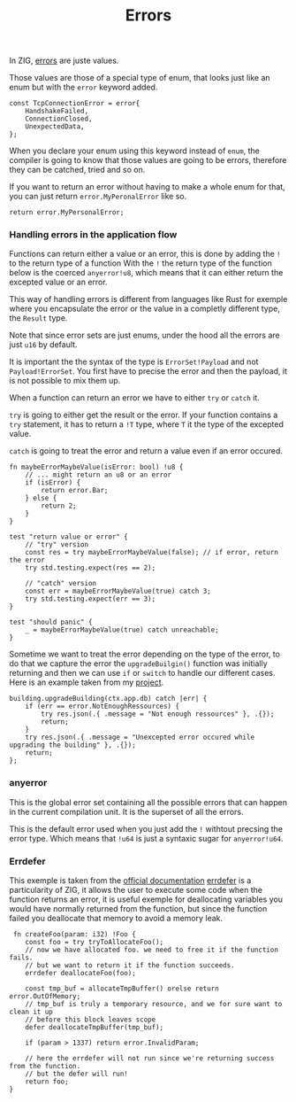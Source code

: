#+title: Errors
#+weight: 3

In ZIG, [[https://ziglang.org/documentation/master/#Errors][errors]] are juste values.

Those values are those of a special type of enum, that looks just like an enum but with the =error= keyword added.
#+begin_src zig
  const TcpConnectionError = error{
      HandshakeFailed,
      ConnectionClosed,
      UnexpectedData,
  };
#+end_src

When you declare your enum using this keyword instead of =enum=, the compiler is going to know that those values are going to be errors, therefore they can be catched, tried and so on.

If you want to return an error without having to make a whole enum for that, you can just return =error.MyPeronalError= like so.
#+begin_src zig
      return error.MyPersonalError;
#+end_src

*** Handling errors in the application flow
Functions can return either a value or an error, this is done by adding the =!= to the return type of a function
With the =!= the return type of the function below is the coerced =anyerror!u8=, which means that it can either return the excepted value or an error.

This way of handling errors is different from languages like Rust for exemple where you encapsulate the error or the value in a completly different type, the =Result= type.

Note that since error sets are just enums, under the hood all the errors are just =u16= by default.

It is important the the syntax of the type is =ErrorSet!Payload= and not =Payload!ErrorSet=. You first have to precise the error and then the payload, it is not possible to mix them up.

When a function can return an error we have to either =try= or =catch= it.

=try= is going to either get the result or the error. If your function contains a =try= statement, it has to return a =!T= type, where =T= it the type of the excepted value.

=catch= is going to treat the error and return a value even if an error occured.

#+begin_src zig :imports '(std)
  fn maybeErrorMaybeValue(isError: bool) !u8 {
      // ... might return an u8 or an error
      if (isError) {
          return error.Bar;
      } else {
          return 2;
      }
  }
  
  test "return value or error" {
      // "try" version
      const res = try maybeErrorMaybeValue(false); // if error, return the error
      try std.testing.expect(res == 2);
      
      // "catch" version
      const err = maybeErrorMaybeValue(true) catch 3;
      try std.testing.expect(err == 3);
  }
  
  test "should panic" {
      _ = maybeErrorMaybeValue(true) catch unreachable;
  }
#+end_src

Sometime we want to treat the error depending on the type of the error, to do that we capture the error the =upgradeBuilgin()= function was initially returning and then we can use =if= or =switch= to handle our different cases. Here is an example taken from my [[file:../project-1/][project]].
#+begin_src zig
  building.upgradeBuilding(ctx.app.db) catch |err| {
      if (err == error.NotEnoughRessources) {
          try res.json(.{ .message = "Not enough ressources" }, .{});
          return;
      }
      try res.json(.{ .message = "Unexcepted error occured while upgrading the building" }, .{});
      return;
  };
#+end_src

*** anyerror
This is the global error set containing all the possible errors that can happen in the current compilation unit. It is the superset of all the errors.

This is the default error used when you just add the =!= withtout precsing the error type. Which means that =!u64= is just a syntaxic sugar for =anyerror!u64=.

*** Errdefer
  This exemple is taken from the [[https://ziglang.org/documentation/master/#errdefer][official documentation]]
  [[https://ziglang.org/documentation/master/#errdefer][errdefer]] is a particularity of ZIG, it allows the user to execute some code when the function returns an error, it is useful exemple for deallocating variables you would have normally returned from the function, but since the function failed you deallocate that memory to avoid a memory leak.
#+source: simple
#+begin_src zig :imports '(std)
    fn createFoo(param: i32) !Foo {
       const foo = try tryToAllocateFoo();
       // now we have allocated foo. we need to free it if the function fails.
       // but we want to return it if the function succeeds.
       errdefer deallocateFoo(foo);
   
       const tmp_buf = allocateTmpBuffer() orelse return error.OutOfMemory;
       // tmp_buf is truly a temporary resource, and we for sure want to clean it up
       // before this block leaves scope
       defer deallocateTmpBuffer(tmp_buf);
   
       if (param > 1337) return error.InvalidParam;
   
       // here the errdefer will not run since we're returning success from the function.
       // but the defer will run!
       return foo;
   }
#+end_src


